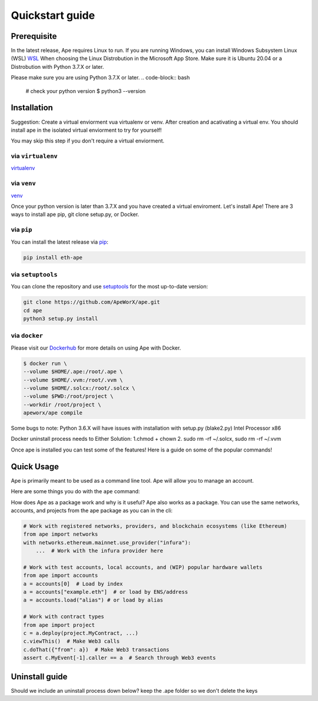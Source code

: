 Quickstart guide
################

Prerequisite
************

In the latest release, Ape requires Linux to run. If you are running Windows, you can install Windows Subsystem Linux (WSL)
`WSL <https://docs.microsoft.com/en-us/windows/wsl/install>`_ When choosing the Linux Distrobution in the Microsoft App Store. Make sure it is Ubuntu 20.04 or a Distrobution with Python 3.7.X or later.

Please make sure you are using Python 3.7.X or later.
.. code-block:: bash
    # check your python version
    $ python3 --version




Installation
************
Suggestion: Create a virtual enviorment vua virtualenv or venv. After creation and acativating a virtual env.
You should install ape in the isolated virtual enviorment to try for yourself!

You may skip this step if you don't require a virtual enviorment.

via ``virtualenv``
==================
`virtualenv <https://pypi.org/project/virtualenv/>`_

via ``venv``
============
`venv <https://docs.python.org/3/library/venv.html>`_

.. code-block:: bash
    # Create your virtual enviorment folder
    $ python3 -m venv /path/to/new/enivorment
    $ source <venv_folder>/bin/activate
    # you should see (name_of_venv) DESKTOP_NAME:~/path:$ 

    #deactivate virtual enviroment
    $deactivate
    # you should see DESKTOP_NAME:~/path:$



Once your python version is later than 3.7.X and you have created a virtual enviroment.
Let's install Ape! There are 3 ways to install ape pip, git clone setup.py, or Docker.

via ``pip``
===========

You can install the latest release via `pip <https://pypi.org/project/pip/>`_:

.. code-block:: bash

    pip install eth-ape

via ``setuptools``
==================

You can clone the repository and use `setuptools <https://github.com/pypa/setuptools>`_ for the most up-to-date version:

.. code-block:: bash

    git clone https://github.com/ApeWorX/ape.git
    cd ape
    python3 setup.py install

via ``docker``
==============

Please visit our `Dockerhub <https://hub.docker.com/repository/docker/apeworx/ape>`_ for more details on using Ape with Docker.

.. code-block:: bash

    $ docker run \
    --volume $HOME/.ape:/root/.ape \
    --volume $HOME/.vvm:/root/.vvm \
    --volume $HOME/.solcx:/root/.solcx \
    --volume $PWD:/root/project \
    --workdir /root/project \
    apeworx/ape compile


Some bugs to note: Python 3.6.X will have issues with installation with setup.py (blake2.py) Intel Processor x86

Docker uninstall process needs to 
Either Solution:
1.chmod + chown
2. sudo rm -rf ~/.solcx, sudo rm -rf ~/.vvm




Once ape is installed you can test some of the features! Here is a guide on some of the popular
commands!

Quick Usage
***********

Ape is primarily meant to be used as a command line tool. Ape will allow you to manage an account.

Here are some things you do with the ``ape`` command:

.. code-block:: bash
    # List the ape commands
    $ ape -h
    
    # You can interact with accounts
    # Generate a new test account
    $ ape accounts generate acc1

    # List existing accounts
    $ ape accounts list

.. code-block:: bash
    # You can interact and compile contracts
    # Here is an example of a project with a contract you interact with: 
    $ git clone https://github.com/brownie-mix/vyper-token-mix.git
    $ cd vyper-token-mix/
    # You can compile contracts in the contracts folder of your project
    $ ape compile --size

    # Issue 202
    # A know issue is unable to read extension .vy or .sol
    # run the command ape plugins add vyper
    # We show an error but not a suggested command to fix

    .. code-block:: bash
    # Should we include a way to list available plugins to install?
    # Add new plugins to ape
    $ ape plugins add plugin-name

.. code-block:: bash
    # Not part of ape -h, what does -k mean, ape test does not work
    # Run your tests with pytest
    $ ape test -k test_only_one_thing --coverage --gas

.. code-block:: bash
    # Connect an IPython session through your favorite provider
    $ ape console --network ethereum:mainnet:infura

.. code-block:: bash
    # What does this do?
    $ ape run
    # ape runs a script from the script folder? Example? Do we need to show an example?

    
How does Ape as a package work and why is it useful?
Ape also works as a package. You can use the same networks, accounts, and projects from the ape package as you can in the cli:

.. code-block:: python

    # Work with registered networks, providers, and blockchain ecosystems (like Ethereum)
    from ape import networks
    with networks.ethereum.mainnet.use_provider("infura"):
        ...  # Work with the infura provider here

    # Work with test accounts, local accounts, and (WIP) popular hardware wallets
    from ape import accounts
    a = accounts[0]  # Load by index
    a = accounts["example.eth"]  # or load by ENS/address
    a = accounts.load("alias") # or load by alias

    # Work with contract types
    from ape import project
    c = a.deploy(project.MyContract, ...)
    c.viewThis()  # Make Web3 calls
    c.doThat({"from": a})  # Make Web3 transactions
    assert c.MyEvent[-1].caller == a  # Search through Web3 events



Uninstall guide
***************

Should we include an uninstall process down below?
keep the .ape folder so we don't delete the keys 

